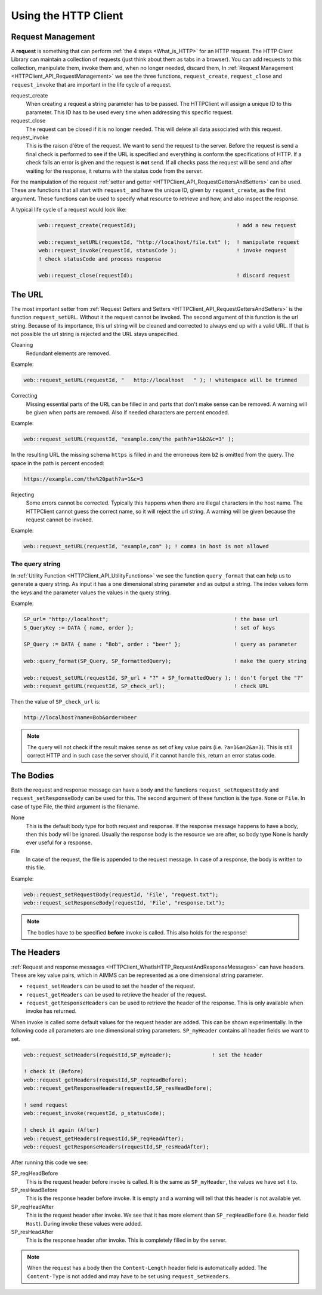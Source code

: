 Using the HTTP Client
=====================




Request Management
------------------


A **request** is something that can perform :ref:`the 4 steps <What_is_HTTP>` for an HTTP request.
The HTTP Client Library can maintain a collection of requests (just think about them as tabs in a browser). You can add requests to this collection, manipulate them, invoke them and, when no longer needed, discard them,
In :ref:`Request Management <HTTPClient_API_RequestManagement>` we see the three functions, ``request_create``, ``request_close`` and ``request_invoke`` that are important in the life cycle of a request.

request_create
    When creating a request a string parameter has to be passed. The HTTPClient will assign a unique ID to this parameter. This ID has to be used every time when addressing this specific request. 

request_close
    The request can be closed if it is no longer needed. This will delete all data associated with this request.

request_invoke    
    This is the raison d'être of the request. We want to send the request to the server. Before the request is send a final check is performed to see if the URL is specified and everything is conform the specifications of HTTP. If a check fails an error is given and the request is **not** send. If all checks pass the request will be send and after waiting for the response, it returns with the status code from the server.


For the manipulation of the request :ref:`setter and getter <HTTPClient_API_RequestGettersAndSetters>` can be used. These are functions that all start with ``request_`` and have the unique ID, given by ``request_create``, as the first argument. These functions can be used to specify what resource to retrieve and how, and also inspect the response.

A typical life cycle of a request would look like:

    .. code-block:: aimms

        web::request_create(requestId);                                ! add a new request

        web::request_setURL(requestId, "http://localhost/file.txt" );  ! manipulate request
        web::request_invoke(requestId, statusCode );                   ! invoke request
        ! check statusCode and process response

        web::request_close(requestId);                                 ! discard request



The URL
-------

The most important setter from :ref:`Request Getters and Setters <HTTPClient_API_RequestGettersAndSetters>` is the function ``request_setURL``. Without it the request cannot be invoked. 
The second argument of this function is the url string.
Because of its importance, this url string will be cleaned and corrected to always end up with a valid URL. If that is not possible the url string is rejected and the URL stays unspecified.   

Cleaning
    Redundant elements are removed.

Example:

.. code-block:: aimms

    web::request_setURL(requestId, "   http://localhost   " ); ! whitespace will be trimmed


Correcting
    Missing essential parts of the URL can be filled in and parts that don't make sense can be removed. A warning will be given when parts are removed. Also if needed characters are percent encoded. 

Example:    

.. code-block:: aimms

    web::request_setURL(requestId, "example.com/the path?a=1&b2&c=3" ); 

In the resulting URL the missing schema ``https`` is filled in and the  erroneous item ``b2`` is omitted from the query. The space in the path is percent encoded:

.. code:: text

    https://example.com/the%20path?a=1&c=3    


Rejecting
    Some errors cannot be corrected. Typically this happens when there are illegal characters in the host name. The HTTPClient cannot guess the correct name, so it will reject the url string. A warning will be given because the request cannot be invoked.

Example:

.. code-block:: aimms

    web::request_setURL(requestId, "example,com" ); ! comma in host is not allowed



The query string
^^^^^^^^^^^^^^^^

In :ref:`Utility Function <HTTPClient_API_UtilityFunctions>` we see the function ``query_format`` that can help us to generate a query string. As input it has a one dimensional string parameter and as output a string. The index values form the keys and the parameter values the values in the query string.

Example:

.. code-block:: aimms

    SP_url= "http://localhost";                                        ! the base url
    S_QueryKey := DATA { name, order };                                ! set of keys

    SP_Query := DATA { name : "Bob", order : "beer" };                 ! query as parameter

    web::query_format(SP_Query, SP_formattedQuery);                    ! make the query string

    web::request_setURL(requestId, SP_url + "?" + SP_formattedQuery ); ! don't forget the "?"
    web::request_getURL(requestId, SP_check_url);                      ! check URL

Then the value of ``SP_check_url`` is:

.. code:: text

    http://localhost?name=Bob&order=beer    

.. note::

    The query will not check if the result makes sense as set of key value pairs (i.e. ``?a=1&a=2&a=3``). This is still correct HTTP and in such case the server should, if it cannot handle this, return an error status code.   


The Bodies
----------

Both the request and response message can have a body and the functions ``request_setRequestBody`` and ``request_setResponseBody`` can be used for this. The second argument of these function is the type. ``None`` or ``File``. In case of type File, the third argument is the filename.

None
    This is the default body type for both request and response. If the response message happens to have a body, then this body will be ignored. Usually the response body is the resource we are after, so body type None is hardly ever useful for a response.  

File
    In case of the request, the file is appended to the request message. In case of a response, the body is written to this file.

Example:

.. code-block:: aimms

    web::request_setRequestBody(requestId, 'File', "request.txt");
    web::request_setResponseBody(requestId, 'File', "response.txt");


.. note::

    The bodies have to be specified **before** invoke is called. This also holds for the response!



The Headers
-----------


:ref:`Request and response messages <HTTPClient_WhatIsHTTP_RequestAndResponseMessages>` can have headers. These are key value pairs, which in AIMMS can be represented as a one dimensional string parameter. 


* ``request_setHeaders`` can be used to set the header of the request.
* ``request_getHeaders`` can be used to retrieve the header of the request.
* ``request_getResponseHeaders`` can be used to retrieve the header of the response. This is only available when invoke has returned.


When invoke is called some default values for the request header are added. This can be shown experimentally. In the following code all parameters are one dimensional string parameters. ``SP_myHeader`` contains all header fields we want to set.

.. code-block:: aimms

    web::request_setHeaders(requestId,SP_myHeader);             ! set the header
                
    ! check it (Before)
    web::request_getHeaders(requestId,SP_reqHeadBefore);
    web::request_getResponseHeaders(requestId,SP_resHeadBefore);
                
    ! send request
    web::request_invoke(requestId, p_statusCode);
                
    ! check it again (After)
    web::request_getHeaders(requestId,SP_reqHeadAfter);
    web::request_getResponseHeaders(requestId,SP_resHeadAfter);

After running this code we see:

SP_reqHeadBefore 
    This is the request header before invoke is called. It is the same as ``SP_myHeader``, the values we have set it to. 

SP_resHeadBefore
    This is the response header before invoke. It is empty and a warning will tell that this header is not available yet. 

SP_reqHeadAfter
    This is the request header after invoke. We see that it has more element than ``SP_reqHeadBefore`` (I.e. header field ``Host``). During invoke these values were added.     

SP_resHeadAfter
    This is the response header after invoke. This is completely filled in by the server.   


.. note::

    When the request has a body then the ``Content-Length`` header field is automatically added. The ``Content-Type`` is not added and may have to be set using ``request_setHeaders``.